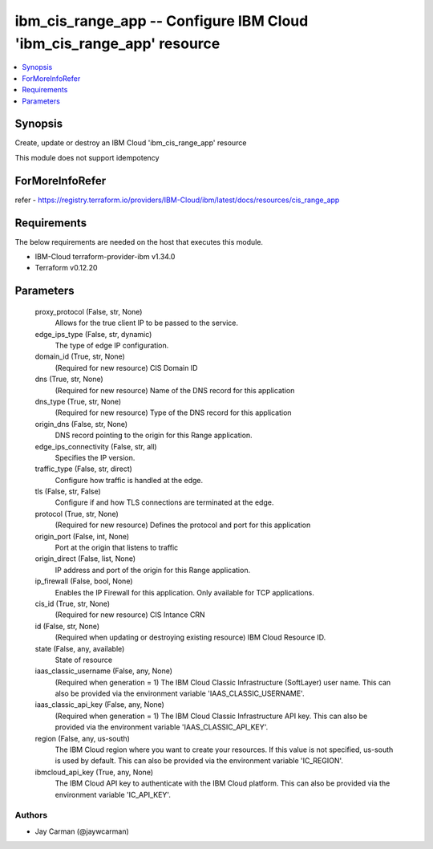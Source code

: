 
ibm_cis_range_app -- Configure IBM Cloud 'ibm_cis_range_app' resource
=====================================================================

.. contents::
   :local:
   :depth: 1


Synopsis
--------

Create, update or destroy an IBM Cloud 'ibm_cis_range_app' resource

This module does not support idempotency


ForMoreInfoRefer
----------------
refer - https://registry.terraform.io/providers/IBM-Cloud/ibm/latest/docs/resources/cis_range_app

Requirements
------------
The below requirements are needed on the host that executes this module.

- IBM-Cloud terraform-provider-ibm v1.34.0
- Terraform v0.12.20



Parameters
----------

  proxy_protocol (False, str, None)
    Allows for the true client IP to be passed to the service.


  edge_ips_type (False, str, dynamic)
    The type of edge IP configuration.


  domain_id (True, str, None)
    (Required for new resource) CIS Domain ID


  dns (True, str, None)
    (Required for new resource) Name of the DNS record for this application


  dns_type (True, str, None)
    (Required for new resource) Type of the DNS record for this application


  origin_dns (False, str, None)
    DNS record pointing to the origin for this Range application.


  edge_ips_connectivity (False, str, all)
    Specifies the IP version.


  traffic_type (False, str, direct)
    Configure how traffic is handled at the edge.


  tls (False, str, False)
    Configure if and how TLS connections are terminated at the edge.


  protocol (True, str, None)
    (Required for new resource) Defines the protocol and port for this application


  origin_port (False, int, None)
    Port at the origin that listens to traffic


  origin_direct (False, list, None)
    IP address and port of the origin for this Range application.


  ip_firewall (False, bool, None)
    Enables the IP Firewall for this application. Only available for TCP applications.


  cis_id (True, str, None)
    (Required for new resource) CIS Intance CRN


  id (False, str, None)
    (Required when updating or destroying existing resource) IBM Cloud Resource ID.


  state (False, any, available)
    State of resource


  iaas_classic_username (False, any, None)
    (Required when generation = 1) The IBM Cloud Classic Infrastructure (SoftLayer) user name. This can also be provided via the environment variable 'IAAS_CLASSIC_USERNAME'.


  iaas_classic_api_key (False, any, None)
    (Required when generation = 1) The IBM Cloud Classic Infrastructure API key. This can also be provided via the environment variable 'IAAS_CLASSIC_API_KEY'.


  region (False, any, us-south)
    The IBM Cloud region where you want to create your resources. If this value is not specified, us-south is used by default. This can also be provided via the environment variable 'IC_REGION'.


  ibmcloud_api_key (True, any, None)
    The IBM Cloud API key to authenticate with the IBM Cloud platform. This can also be provided via the environment variable 'IC_API_KEY'.













Authors
~~~~~~~

- Jay Carman (@jaywcarman)

